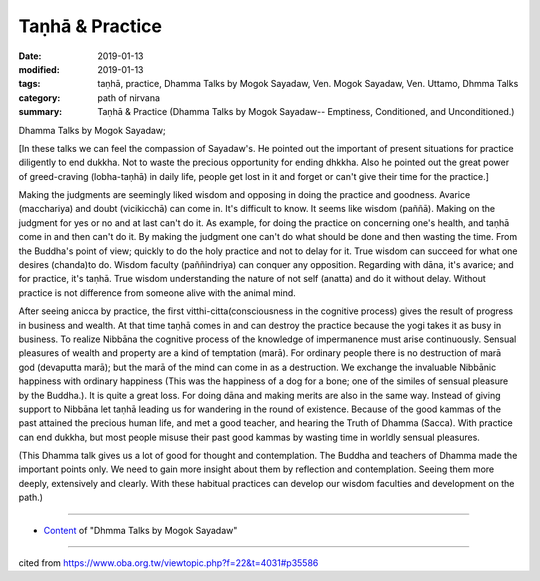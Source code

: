 ==========================================
Taṇhā & Practice
==========================================

:date: 2019-01-13
:modified: 2019-01-13
:tags: taṇhā, practice, Dhamma Talks by Mogok Sayadaw, Ven. Mogok Sayadaw, Ven. Uttamo, Dhmma Talks
:category: path of nirvana
:summary: Taṇhā & Practice (Dhamma Talks by Mogok Sayadaw-- Emptiness, Conditioned, and Unconditioned.)

Dhamma Talks by Mogok Sayadaw; 

[In these talks we can feel the compassion of Sayadaw's. He pointed out the important of present situations for practice diligently to end dukkha. Not to waste the precious opportunity for ending dhkkha. Also he pointed out the great power of greed-craving (lobha-taṇhā) in daily life, people get lost in it and forget or can't give their time for the practice.]

Making the judgments are seemingly liked wisdom and opposing in doing the practice and goodness. Avarice (macchariya) and doubt (vicikicchā) can come in. It's difficult to know. It seems like wisdom (paññā). Making on the judgment for yes or no and at last can't do it. As example, for doing the practice on concerning one's health, and taṇhā come in and then can't do it. By making the judgment one can't do what should be done and then wasting the time. From the Buddha's point of view; quickly to do the holy practice and not to delay for it. True wisdom can succeed for what one desires (chanda)to do. Wisdom faculty (paññindriya) can conquer any opposition. Regarding with dāna, it's avarice; and for practice, it's taṇhā. True wisdom understanding the nature of not self (anatta) and do it without delay. Without practice is not difference from someone alive with the animal mind.

After seeing anicca by practice, the first vitthi-citta(consciousness in the cognitive process) gives the result of progress in business and wealth. At that time taṇhā comes in and can destroy the practice because the yogi takes it as busy in business. To realize Nibbāna the cognitive process of the knowledge of impermanence must arise continuously. Sensual pleasures of wealth and property are a kind of temptation (marā). For ordinary people there is no destruction of marā god (devaputta marā); but the marā of the mind can come in as a destruction. We exchange the invaluable Nibbānic happiness with ordinary happiness (This was the happiness of a dog for a bone; one of the similes of sensual pleasure by the Buddha.). It is quite a great loss. For doing dāna and making merits are also in the same way. Instead of giving support to Nibbāna let taṇhā leading us for wandering in the round of existence. Because of the good kammas of the past attained the precious human life, and met a good teacher, and hearing the Truth of Dhamma (Sacca). With practice can end dukkha, but most people misuse their past good kammas by wasting time in worldly sensual pleasures. 

(This Dhamma talk gives us a lot of good for thought and contemplation. The Buddha and teachers of Dhamma made the important points only. We need to gain more insight about them by reflection and contemplation. Seeing them more deeply, extensively and clearly. With these habitual practices can develop our wisdom faculties and development on the path.)

------

- `Content <{filename}../publication-of-ven_uttamo%zh.rst#dhmma-talks-by-mogok-sayadaw>`__ of "Dhmma Talks by Mogok Sayadaw"

------

cited from https://www.oba.org.tw/viewtopic.php?f=22&t=4031#p35586

..
  2019-01-11  create rst (https://mogokdhammatalks.blog/ ; N/A yet 2019-01-11; post on 01-13